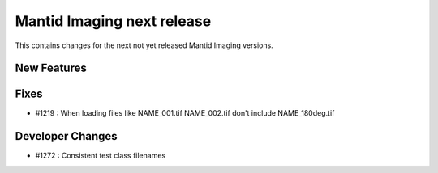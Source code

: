 Mantid Imaging next release
===========================

This contains changes for the next not yet released Mantid Imaging versions.

New Features
------------

Fixes
-----

- #1219 : When loading files like NAME_001.tif NAME_002.tif don't include NAME_180deg.tif

Developer Changes
-----------------

- #1272 : Consistent test class filenames

